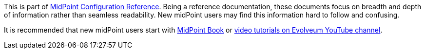 This is part of xref:/midpoint/reference/v1/[MidPoint Configuration Reference].
Being a reference documentation, these documents focus on breadth and depth of information rather than seamless readability.
New midPoint users may find this information hard to follow and confusing.

It is recommended that new midPoint users start with xref:/book/[MidPoint Book] or https://www.youtube.com/channel/UCSDs8qBlv7MgRKRLu1rU_FQ[video tutorials on Evolveum YouTube channel].
